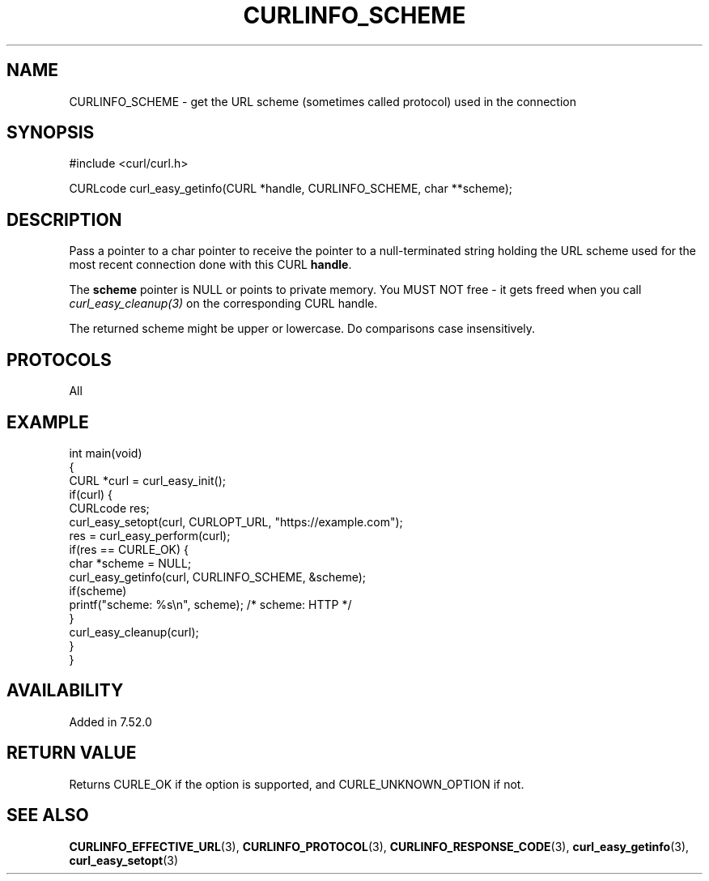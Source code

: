 .\" generated by cd2nroff 0.1 from CURLINFO_SCHEME.md
.TH CURLINFO_SCHEME 3 "2024-06-01" libcurl
.SH NAME
CURLINFO_SCHEME \- get the URL scheme (sometimes called protocol) used in the connection
.SH SYNOPSIS
.nf
#include <curl/curl.h>

CURLcode curl_easy_getinfo(CURL *handle, CURLINFO_SCHEME, char **scheme);
.fi
.SH DESCRIPTION
Pass a pointer to a char pointer to receive the pointer to a null\-terminated
string holding the URL scheme used for the most recent connection done with
this CURL \fBhandle\fP.

The \fBscheme\fP pointer is NULL or points to private memory. You MUST NOT
free \- it gets freed when you call \fIcurl_easy_cleanup(3)\fP on the corresponding
CURL handle.

The returned scheme might be upper or lowercase. Do comparisons case
insensitively.
.SH PROTOCOLS
All
.SH EXAMPLE
.nf
int main(void)
{
  CURL *curl = curl_easy_init();
  if(curl) {
    CURLcode res;
    curl_easy_setopt(curl, CURLOPT_URL, "https://example.com");
    res = curl_easy_perform(curl);
    if(res == CURLE_OK) {
      char *scheme = NULL;
      curl_easy_getinfo(curl, CURLINFO_SCHEME, &scheme);
      if(scheme)
        printf("scheme: %s\\n", scheme); /* scheme: HTTP */
    }
    curl_easy_cleanup(curl);
  }
}
.fi
.SH AVAILABILITY
Added in 7.52.0
.SH RETURN VALUE
Returns CURLE_OK if the option is supported, and CURLE_UNKNOWN_OPTION if not.
.SH SEE ALSO
.BR CURLINFO_EFFECTIVE_URL (3),
.BR CURLINFO_PROTOCOL (3),
.BR CURLINFO_RESPONSE_CODE (3),
.BR curl_easy_getinfo (3),
.BR curl_easy_setopt (3)
